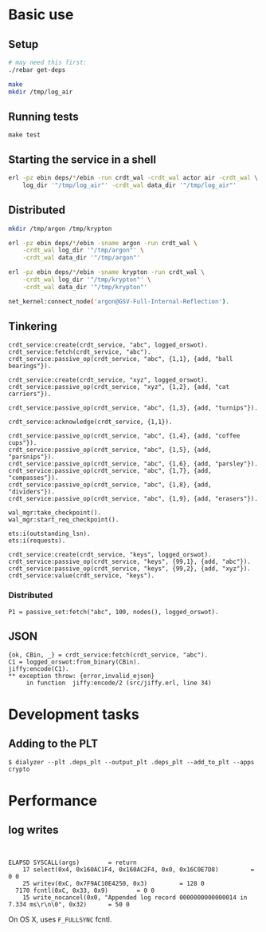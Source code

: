 * Basic use
** Setup
#+BEGIN_SRC sh
# may need this first:
./rebar get-deps

make
mkdir /tmp/log_air
#+END_SRC

** Running tests
: make test

** Starting the service in a shell
#+BEGIN_SRC sh
erl -pz ebin deps/*/ebin -run crdt_wal -crdt_wal actor air -crdt_wal \
    log_dir '"/tmp/log_air"' -crdt_wal data_dir '"/tmp/log_air"'
#+END_SRC

** Distributed

#+BEGIN_SRC sh
mkdir /tmp/argon /tmp/krypton

erl -pz ebin deps/*/ebin -sname argon -run crdt_wal \
    -crdt_wal log_dir '"/tmp/argon"' \
    -crdt_wal data_dir '"/tmp/argon"'

erl -pz ebin deps/*/ebin -sname krypton -run crdt_wal \
    -crdt_wal log_dir '"/tmp/krypton"' \
    -crdt_wal data_dir '"/tmp/krypton"'

net_kernel:connect_node('argon@GSV-Full-Internal-Reflection').

#+END_SRC

** Tinkering
#+BEGIN_EXAMPLE
crdt_service:create(crdt_service, "abc", logged_orswot).
crdt_service:fetch(crdt_service, "abc").
crdt_service:passive_op(crdt_service, "abc", {1,1}, {add, "ball bearings"}).

crdt_service:create(crdt_service, "xyz", logged_orswot).
crdt_service:passive_op(crdt_service, "xyz", {1,2}, {add, "cat carriers"}).

crdt_service:passive_op(crdt_service, "abc", {1,3}, {add, "turnips"}).

crdt_service:acknowledge(crdt_service, {1,1}).

crdt_service:passive_op(crdt_service, "abc", {1,4}, {add, "coffee cups"}).
crdt_service:passive_op(crdt_service, "abc", {1,5}, {add, "parsnips"}).
crdt_service:passive_op(crdt_service, "abc", {1,6}, {add, "parsley"}).
crdt_service:passive_op(crdt_service, "abc", {1,7}, {add, "compasses"}).
crdt_service:passive_op(crdt_service, "abc", {1,8}, {add, "dividers"}).
crdt_service:passive_op(crdt_service, "abc", {1,9}, {add, "erasers"}).

wal_mgr:take_checkpoint().
wal_mgr:start_req_checkpoint().

ets:i(outstanding_lsn).
ets:i(requests).
#+END_EXAMPLE

#+BEGIN_EXAMPLE
crdt_service:create(crdt_service, "keys", logged_orswot).
crdt_service:passive_op(crdt_service, "keys", {99,1}, {add, "abc"}).
crdt_service:passive_op(crdt_service, "keys", {99,2}, {add, "xyz"}).
crdt_service:value(crdt_service, "keys").
#+END_EXAMPLE

*** Distributed

#+BEGIN_EXAMPLE
P1 = passive_set:fetch("abc", 100, nodes(), logged_orswot).
#+END_EXAMPLE

** JSON

#+BEGIN_EXAMPLE
{ok, CBin, _} = crdt_service:fetch(crdt_service, "abc").
C1 = logged_orswot:from_binary(CBin).
jiffy:encode(C1).
** exception throw: {error,invalid_ejson}
     in function  jiffy:encode/2 (src/jiffy.erl, line 34)
#+END_EXAMPLE

* Development tasks

** Adding to the PLT
: $ dialyzer --plt .deps_plt --output_plt .deps_plt --add_to_plt --apps crypto

* Performance

** log writes

: 

#+BEGIN_EXAMPLE
 ELAPSD SYSCALL(args) 		 = return
     17 select(0x4, 0x160AC1F4, 0x160AC2F4, 0x0, 0x16C0E7D8)		 = 0 0
     25 writev(0xC, 0x7F9AC10E4250, 0x3)		 = 128 0
   7170 fcntl(0xC, 0x33, 0x9)		 = 0 0
     15 write_nocancel(0x0, "Appended log record 0000000000000014 in 7.334 ms\r\n\0", 0x32)		 = 50 0
#+END_EXAMPLE

On OS X, uses =F_FULLSYNC= fcntl.
